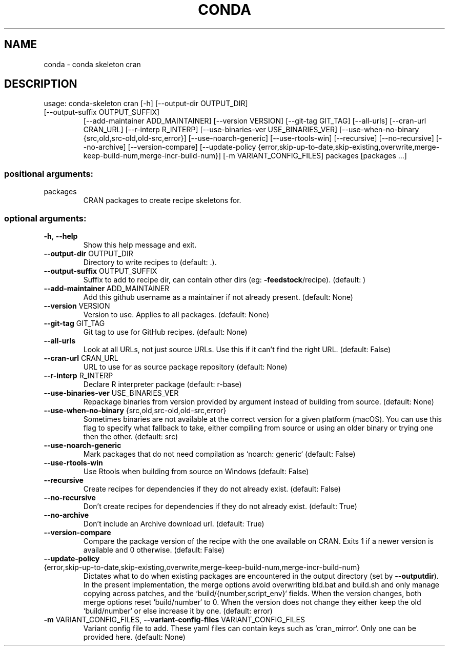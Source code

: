 .\" DO NOT MODIFY THIS FILE!  It was generated by help2man 1.46.4.
.TH CONDA "1" "1월 2019" "Anaconda, Inc." "User Commands"
.SH NAME
conda \- conda skeleton cran
.SH DESCRIPTION
usage: conda\-skeleton cran [\-h] [\-\-output\-dir OUTPUT_DIR]
.TP
[\-\-output\-suffix OUTPUT_SUFFIX]
[\-\-add\-maintainer ADD_MAINTAINER]
[\-\-version VERSION] [\-\-git\-tag GIT_TAG]
[\-\-all\-urls] [\-\-cran\-url CRAN_URL]
[\-\-r\-interp R_INTERP]
[\-\-use\-binaries\-ver USE_BINARIES_VER]
[\-\-use\-when\-no\-binary {src,old,src\-old,old\-src,error}]
[\-\-use\-noarch\-generic] [\-\-use\-rtools\-win]
[\-\-recursive] [\-\-no\-recursive] [\-\-no\-archive]
[\-\-version\-compare]
[\-\-update\-policy {error,skip\-up\-to\-date,skip\-existing,overwrite,merge\-keep\-build\-num,merge\-incr\-build\-num}]
[\-m VARIANT_CONFIG_FILES]
packages [packages ...]
.SS "positional arguments:"
.TP
packages
CRAN packages to create recipe skeletons for.
.SS "optional arguments:"
.TP
\fB\-h\fR, \fB\-\-help\fR
Show this help message and exit.
.TP
\fB\-\-output\-dir\fR OUTPUT_DIR
Directory to write recipes to (default: .).
.TP
\fB\-\-output\-suffix\fR OUTPUT_SUFFIX
Suffix to add to recipe dir, can contain other dirs
(eg: \fB\-feedstock\fR/recipe). (default: )
.TP
\fB\-\-add\-maintainer\fR ADD_MAINTAINER
Add this github username as a maintainer if not
already present. (default: None)
.TP
\fB\-\-version\fR VERSION
Version to use. Applies to all packages. (default:
None)
.TP
\fB\-\-git\-tag\fR GIT_TAG
Git tag to use for GitHub recipes. (default: None)
.TP
\fB\-\-all\-urls\fR
Look at all URLs, not just source URLs. Use this if it
can't find the right URL. (default: False)
.TP
\fB\-\-cran\-url\fR CRAN_URL
URL to use for as source package repository (default:
None)
.TP
\fB\-\-r\-interp\fR R_INTERP
Declare R interpreter package (default: r\-base)
.TP
\fB\-\-use\-binaries\-ver\fR USE_BINARIES_VER
Repackage binaries from version provided by argument
instead of building from source. (default: None)
.TP
\fB\-\-use\-when\-no\-binary\fR {src,old,src\-old,old\-src,error}
Sometimes binaries are not available at the correct
version for a given platform (macOS). You can use this
flag to specify what fallback to take, either
compiling from source or using an older binary or
trying one then the other. (default: src)
.TP
\fB\-\-use\-noarch\-generic\fR
Mark packages that do not need compilation as `noarch:
generic` (default: False)
.TP
\fB\-\-use\-rtools\-win\fR
Use Rtools when building from source on Windows
(default: False)
.TP
\fB\-\-recursive\fR
Create recipes for dependencies if they do not already
exist. (default: False)
.TP
\fB\-\-no\-recursive\fR
Don't create recipes for dependencies if they do not
already exist. (default: True)
.TP
\fB\-\-no\-archive\fR
Don't include an Archive download url. (default: True)
.TP
\fB\-\-version\-compare\fR
Compare the package version of the recipe with the one
available on CRAN. Exits 1 if a newer version is
available and 0 otherwise. (default: False)
.TP
\fB\-\-update\-policy\fR {error,skip\-up\-to\-date,skip\-existing,overwrite,merge\-keep\-build\-num,merge\-incr\-build\-num}
Dictates what to do when existing packages are
encountered in the output directory (set by \fB\-\-outputdir\fR). In the present implementation, the merge options
avoid overwriting bld.bat and build.sh and only manage
copying across patches, and the
`build/{number,script_env}` fields. When the version
changes, both merge options reset `build/number` to 0.
When the version does not change they either keep the
old `build/number` or else increase it by one.
(default: error)
.TP
\fB\-m\fR VARIANT_CONFIG_FILES, \fB\-\-variant\-config\-files\fR VARIANT_CONFIG_FILES
Variant config file to add. These yaml files can
contain keys such as `cran_mirror`. Only one can be
provided here. (default: None)
